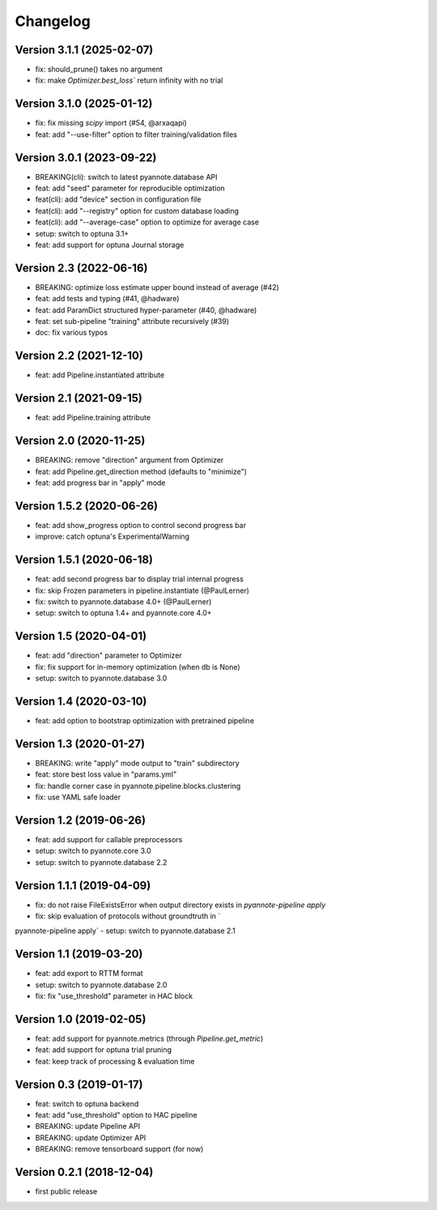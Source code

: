 #########
Changelog
#########

Version 3.1.1 (2025-02-07)
~~~~~~~~~~~~~~~~~~~~~~~~~~

- fix: should_prune() takes no argument
- fix: make `Optimizer.best_loss`` return infinity with no trial


Version 3.1.0 (2025-01-12)
~~~~~~~~~~~~~~~~~~~~~~~~~~

- fix: fix missing `scipy` import (#54, @arxaqapi)
- feat: add "--use-filter" option to filter training/validation files 

Version 3.0.1 (2023-09-22)
~~~~~~~~~~~~~~~~~~~~~~~~~~

- BREAKING(cli): switch to latest pyannote.database API
- feat: add "seed" parameter for reproducible optimization
- feat(cli): add "device" section in configuration file
- feat(cli): add "--registry" option for custom database loading
- feat(cli): add "--average-case" option to optimize for average case
- setup: switch to optuna 3.1+
- feat: add support for optuna Journal storage

Version 2.3 (2022-06-16)
~~~~~~~~~~~~~~~~~~~~~~~~

- BREAKING: optimize loss estimate upper bound instead of average (#42)
- feat: add tests and typing (#41, @hadware)
- feat: add ParamDict structured hyper-parameter (#40, @hadware)
- feat: set sub-pipeline "training" attribute recursively (#39)
- doc: fix various typos

Version 2.2 (2021-12-10)
~~~~~~~~~~~~~~~~~~~~~~~~

- feat: add Pipeline.instantiated attribute

Version 2.1 (2021-09-15)
~~~~~~~~~~~~~~~~~~~~~~~~

- feat: add Pipeline.training attribute

Version 2.0 (2020-11-25)
~~~~~~~~~~~~~~~~~~~~~~~~

- BREAKING: remove "direction" argument from Optimizer
- feat: add Pipeline.get_direction method (defaults to "minimize")
- feat: add progress bar in "apply" mode

Version 1.5.2 (2020-06-26)
~~~~~~~~~~~~~~~~~~~~~~~~~~

- feat: add show_progress option to control second progress bar
- improve: catch optuna's ExperimentalWarning

Version 1.5.1 (2020-06-18)
~~~~~~~~~~~~~~~~~~~~~~~~~~

- feat: add second progress bar to display trial internal progress
- fix: skip Frozen parameters in pipeline.instantiate (@PaulLerner)
- fix: switch to pyannote.database 4.0+ (@PaulLerner)
- setup: switch to optuna 1.4+ and pyannote.core 4.0+

Version 1.5 (2020-04-01)
~~~~~~~~~~~~~~~~~~~~~~~~

- feat: add "direction" parameter to Optimizer
- fix: fix support for in-memory optimization (when db is None)
- setup: switch to pyannote.database 3.0

Version 1.4 (2020-03-10)
~~~~~~~~~~~~~~~~~~~~~~~~

- feat: add option to bootstrap optimization with pretrained pipeline

Version 1.3 (2020-01-27)
~~~~~~~~~~~~~~~~~~~~~~~~

- BREAKING: write "apply" mode output to "train" subdirectory
- feat: store best loss value in "params.yml"
- fix: handle corner case in pyannote.pipeline.blocks.clustering
- fix: use YAML safe loader

Version 1.2 (2019-06-26)
~~~~~~~~~~~~~~~~~~~~~~~~

- feat: add support for callable preprocessors
- setup: switch to pyannote.core 3.0
- setup: switch to pyannote.database 2.2

Version 1.1.1 (2019-04-09)
~~~~~~~~~~~~~~~~~~~~~~~~~~

- fix: do not raise FileExistsError when output directory exists in `pyannote-pipeline apply`
- fix: skip evaluation of protocols without groundtruth in `pyannote-pipeline apply`
- setup: switch to pyannote.database 2.1

Version 1.1 (2019-03-20)
~~~~~~~~~~~~~~~~~~~~~~~~

- feat: add export to RTTM format
- setup: switch to pyannote.database 2.0
- fix: fix "use_threshold" parameter in HAC block

Version 1.0 (2019-02-05)
~~~~~~~~~~~~~~~~~~~~~~~~

- feat: add support for pyannote.metrics (through `Pipeline.get_metric`)
- feat: add support for optuna trial pruning
- feat: keep track of processing & evaluation time

Version 0.3 (2019-01-17)
~~~~~~~~~~~~~~~~~~~~~~~~

- feat: switch to optuna backend
- feat: add "use_threshold" option to HAC pipeline
- BREAKING: update Pipeline API
- BREAKING: update Optimizer API
- BREAKING: remove tensorboard support (for now)

Version 0.2.1 (2018-12-04)
~~~~~~~~~~~~~~~~~~~~~~~~~~

- first public release
